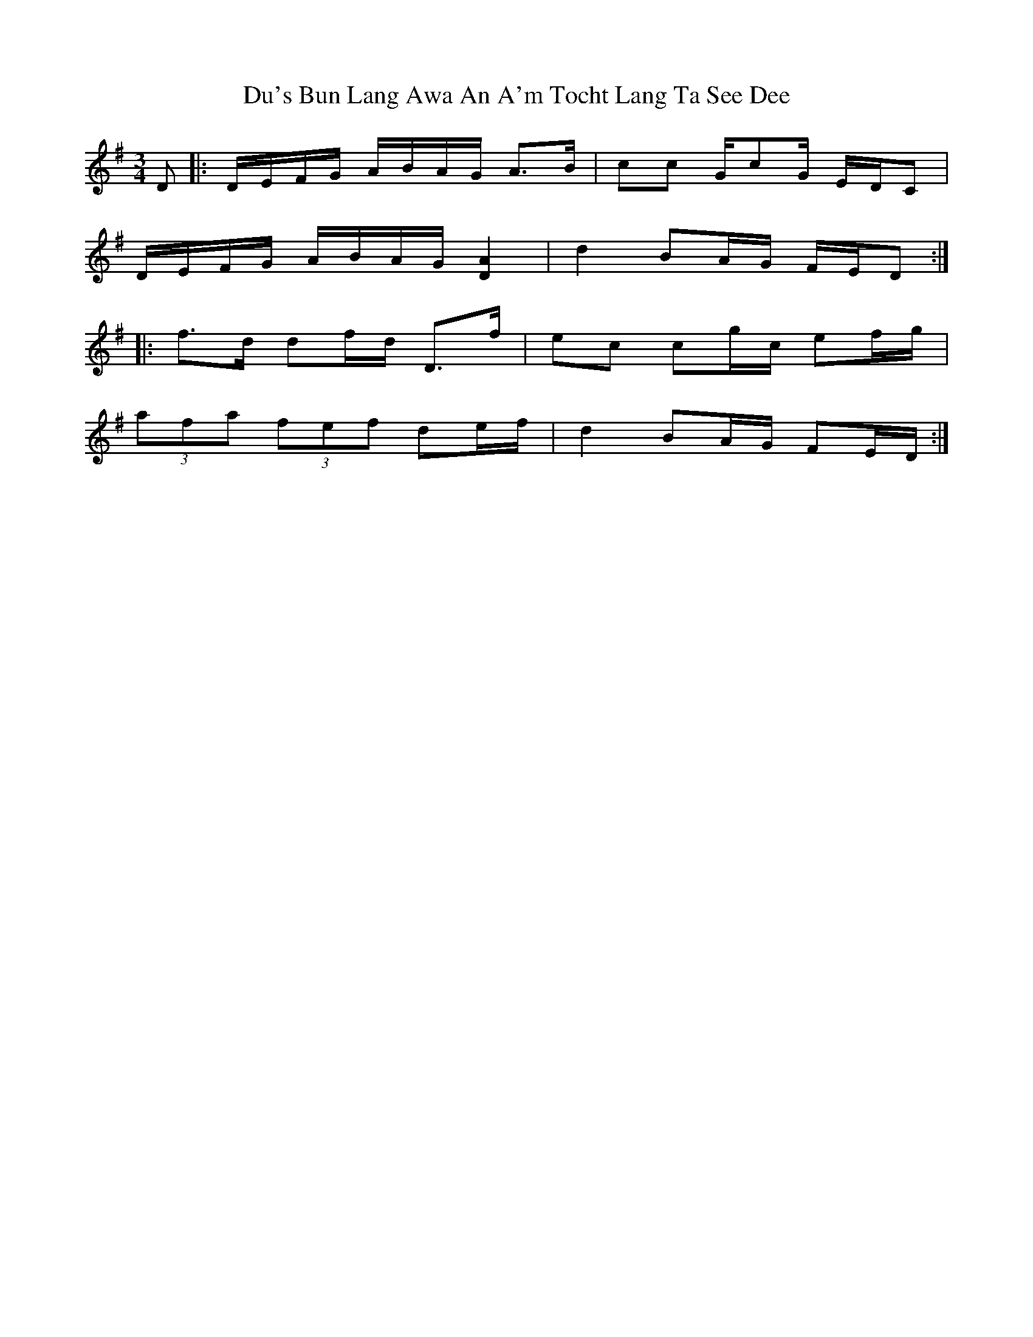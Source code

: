 X: 11030
T: Du's Bun Lang Awa An A'm Tocht Lang Ta See Dee
R: waltz
M: 3/4
K: Gmajor
D|:D/E/F/G/ A/B/A/G/ A>B|cc G/cG/ E/D/C|
D/E/F/G/ A/B/A/G/ [A2D2]|d2 BA/G/ F/E/D:|
|:f>d df/d/ D>f|ec cg/c/ ef/g/|
(3afa (3fef de/f/|d2 BA/G/ FE/D/:|


